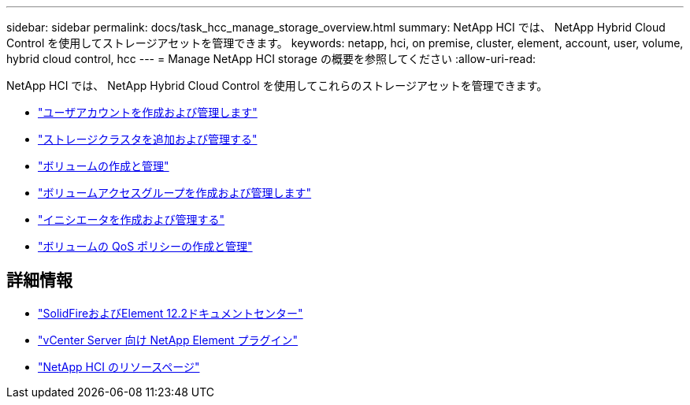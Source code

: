 ---
sidebar: sidebar 
permalink: docs/task_hcc_manage_storage_overview.html 
summary: NetApp HCI では、 NetApp Hybrid Cloud Control を使用してストレージアセットを管理できます。 
keywords: netapp, hci, on premise, cluster, element, account, user, volume, hybrid cloud control, hcc 
---
= Manage NetApp HCI storage の概要を参照してください
:allow-uri-read: 


[role="lead"]
NetApp HCI では、 NetApp Hybrid Cloud Control を使用してこれらのストレージアセットを管理できます。

* link:task_hcc_manage_accounts.html["ユーザアカウントを作成および管理します"]
* link:task_hcc_manage_storage_clusters.html["ストレージクラスタを追加および管理する"]
* link:task_hcc_manage_vol_management.html["ボリュームの作成と管理"]
* link:task_hcc_manage_vol_access_groups.html["ボリュームアクセスグループを作成および管理します"]
* link:task_hcc_manage_initiators.html["イニシエータを作成および管理する"]
* link:task_hcc_qos_policies.html["ボリュームの QoS ポリシーの作成と管理"]


[discrete]
== 詳細情報

* http://docs.netapp.com/sfe-122/index.jsp["SolidFireおよびElement 12.2ドキュメントセンター"^]
* https://docs.netapp.com/us-en/vcp/index.html["vCenter Server 向け NetApp Element プラグイン"^]
* https://www.netapp.com/hybrid-cloud/hci-documentation/["NetApp HCI のリソースページ"^]

